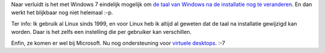 .. title: Revolutionair: verander de taal van Windows na installatie
.. slug: node-52
.. date: 2009-11-03 21:04:43
.. tags: microsoft,windows
.. link:
.. description: 
.. type: text

Naar verluidt is het met Windows 7 eindelijk mogelijk om `de taal van
Windows na de installatie nog te
veranderen <http://www.computerworld.be/index.cfm?PageID=16365&News_ID=20659&style=99896>`__.
En dan werkt het blijkbaar nog niet helemaal :-p.

Ter info: Ik
gebruik al Linux sinds 1999, en voor Linux heb ik altijd al geweten dat
de taal na installatie gewijzigd kan worden. Daar is het zelfs een
instelling die per gebruiker kan verschillen. 

Enfin, ze komen er
wel bij Microsoft. Nu nog ondersteuning voor `virtuele
desktops <http://en.wikipedia.org/wiki/Virtual_desktop>`__. :-7


